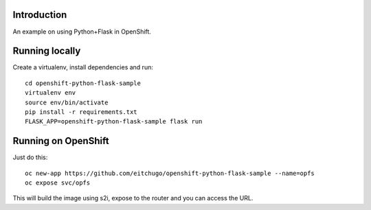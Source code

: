 Introduction
============

An example on using Python+Flask in OpenShift.

Running locally
===============

Create a virtualenv, install dependencies and run::

    cd openshift-python-flask-sample
    virtualenv env
    source env/bin/activate
    pip install -r requirements.txt
    FLASK_APP=openshift-python-flask-sample flask run

Running on OpenShift
====================

Just do this::

    oc new-app https://github.com/eitchugo/openshift-python-flask-sample --name=opfs
    oc expose svc/opfs

This will build the image using s2i, expose to the router and you can access
the URL.

